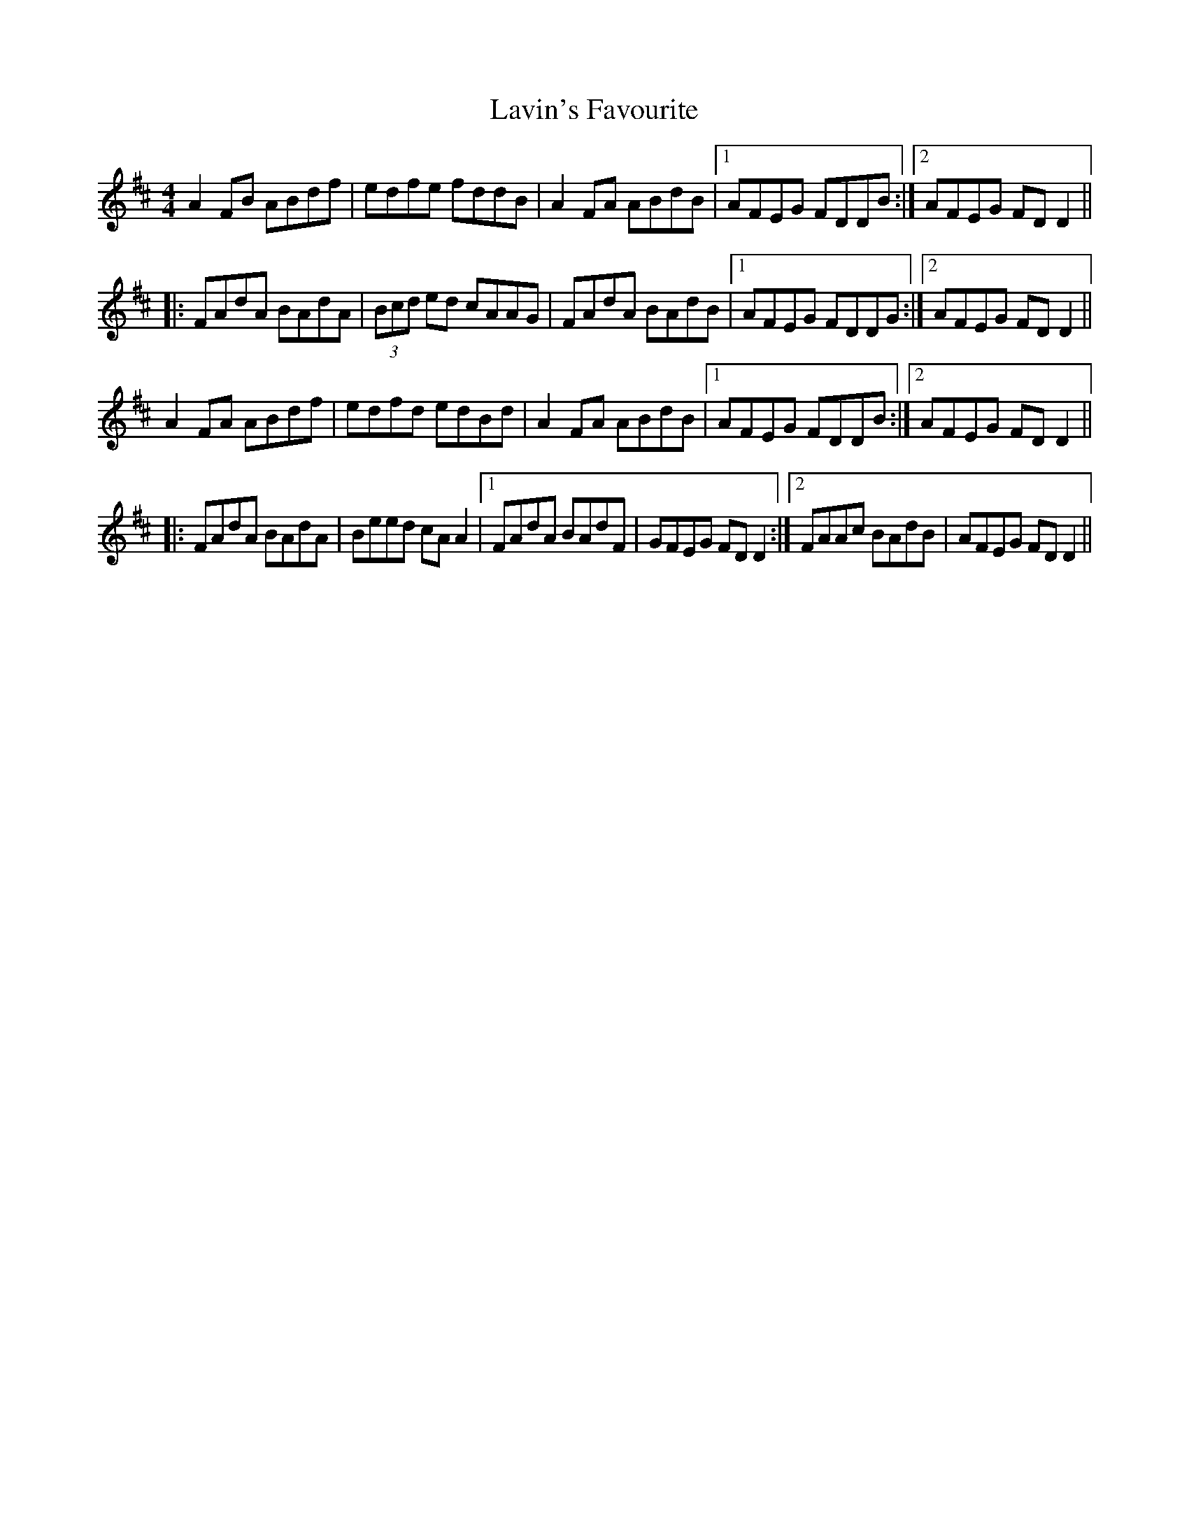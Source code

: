 X: 23130
T: Lavin's Favourite
R: reel
M: 4/4
K: Dmajor
A2FB ABdf|edfe fddB|A2FA ABdB|1 AFEG FDDB:|2 AFEG FDD2||
|:FAdA BAdA|(3Bcd ed cAAG|FAdA BAdB|1 AFEG FDDG:|2 AFEG FDD2||
A2FA ABdf|edfd edBd|A2FA ABdB|1 AFEG FDDB:|2 AFEG FDD2||
|:FAdA BAdA|Beed cAA2|1 FAdA BAdF|GFEG FDD2:|2 FAAc BAdB|AFEG FDD2||

